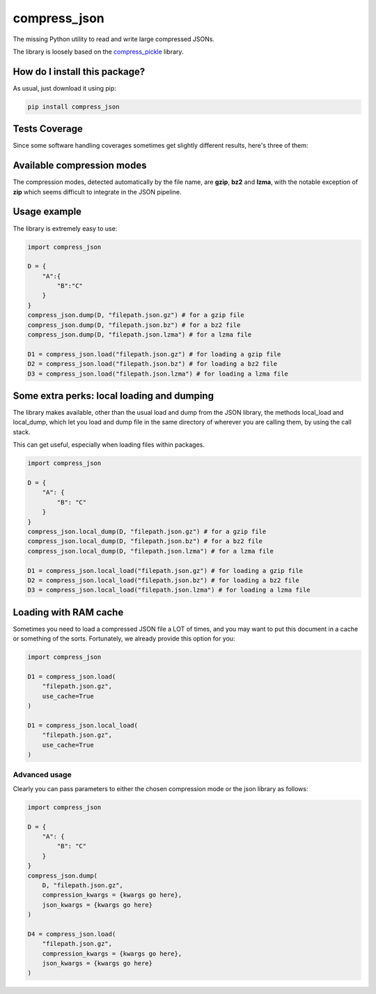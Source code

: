 compress_json
=========================================================================================
|travis| |sonar_quality| |sonar_maintainability| |codacy| |code_climate_maintainability| |pip| |downloads|

The missing Python utility to read and write large compressed JSONs.

The library is loosely based on the `compress_pickle <https://github.com/lucianopaz/compress_pickle>`_ library.

How do I install this package?
----------------------------------------------
As usual, just download it using pip:

.. code:: shell

    pip install compress_json

Tests Coverage
----------------------------------------------
Since some software handling coverages sometimes
get slightly different results, here's three of them:

|coveralls| |sonar_coverage| |code_climate_coverage|

Available compression modes
----------------------------------------------
The compression modes, detected automatically by the file name, are **gzip**, **bz2** and **lzma**,
with the notable exception of **zip** which seems difficult to integrate in the JSON pipeline.

Usage example
----------------------------------------------
The library is extremely easy to use:

.. code:: python

    import compress_json
    
    D = {
        "A":{
            "B":"C"
        }
    }
    compress_json.dump(D, "filepath.json.gz") # for a gzip file
    compress_json.dump(D, "filepath.json.bz") # for a bz2 file
    compress_json.dump(D, "filepath.json.lzma") # for a lzma file

    D1 = compress_json.load("filepath.json.gz") # for loading a gzip file
    D2 = compress_json.load("filepath.json.bz") # for loading a bz2 file
    D3 = compress_json.load("filepath.json.lzma") # for loading a lzma file


Some extra perks: local loading and dumping
----------------------------------------------
The library makes available, other than the usual load and dump from the JSON library, the methods local_load and local_dump, which let you load and dump file in the same directory of wherever you are calling them, by using the call stack.

This can get useful, especially when loading files within packages.

.. code:: python

    import compress_json
    
    D = {
        "A": {
            "B": "C"
        }
    }
    compress_json.local_dump(D, "filepath.json.gz") # for a gzip file
    compress_json.local_dump(D, "filepath.json.bz") # for a bz2 file
    compress_json.local_dump(D, "filepath.json.lzma") # for a lzma file

    D1 = compress_json.local_load("filepath.json.gz") # for loading a gzip file
    D2 = compress_json.local_load("filepath.json.bz") # for loading a bz2 file
    D3 = compress_json.local_load("filepath.json.lzma") # for loading a lzma file

Loading with RAM cache
----------------------------------------------
Sometimes you need to load a compressed JSON file a LOT of times, and you may want to
put this document in a cache or something of the sorts. Fortunately, we already provide
this option for you:

.. code:: python

    import compress_json
    
    D1 = compress_json.load(
        "filepath.json.gz",
        use_cache=True
    )

    D1 = compress_json.local_load(
        "filepath.json.gz",
        use_cache=True
    )

Advanced usage
~~~~~~~~~~~~~~~~~~~~~~~~~~~~~~~~~~~~~~~~~~~~~~~
Clearly you can pass parameters to either the chosen compression mode or the json library as follows:

.. code:: python

    import compress_json
    
    D = {
        "A": {
            "B": "C"
        }
    }
    compress_json.dump(
        D, "filepath.json.gz",
        compression_kwargs = {kwargs go here},
        json_kwargs = {kwargs go here}
    )

    D4 = compress_json.load(
        "filepath.json.gz",
        compression_kwargs = {kwargs go here},
        json_kwargs = {kwargs go here}
    )

.. |travis| image:: https://travis-ci.org/LucaCappelletti94/compress_json.png
   :target: https://travis-ci.org/LucaCappelletti94/compress_json
   :alt: Travis CI build

.. |sonar_quality| image:: https://sonarcloud.io/api/project_badges/measure?project=LucaCappelletti94_compress_json&metric=alert_status
    :target: https://sonarcloud.io/dashboard/index/LucaCappelletti94_compress_json
    :alt: SonarCloud Quality

.. |sonar_maintainability| image:: https://sonarcloud.io/api/project_badges/measure?project=LucaCappelletti94_compress_json&metric=sqale_rating
    :target: https://sonarcloud.io/dashboard/index/LucaCappelletti94_compress_json
    :alt: SonarCloud Maintainability

.. |sonar_coverage| image:: https://sonarcloud.io/api/project_badges/measure?project=LucaCappelletti94_compress_json&metric=coverage
    :target: https://sonarcloud.io/dashboard/index/LucaCappelletti94_compress_json
    :alt: SonarCloud Coverage

.. |coveralls| image:: https://coveralls.io/repos/github/LucaCappelletti94/compress_json/badge.svg?branch=master
    :target: https://coveralls.io/github/LucaCappelletti94/compress_json?branch=master
    :alt: Coveralls Coverage

.. |pip| image:: https://badge.fury.io/py/compress-json.svg
    :target: https://badge.fury.io/py/compress-json
    :alt: Pypi project

.. |downloads| image:: https://pepy.tech/badge/compress-json
    :target: https://pepy.tech/badge/compress-json
    :alt: Pypi total project downloads 

.. |codacy|  image:: https://api.codacy.com/project/badge/Grade/6aa4b62b4ed34f7d8e2c37ef09848294
    :target: https://www.codacy.com/manual/LucaCappelletti94/compress_json?utm_source=github.com&amp;utm_medium=referral&amp;utm_content=LucaCappelletti94/compress_json&amp;utm_campaign=Badge_Grade
    :alt: Codacy Maintainability

.. |code_climate_maintainability| image:: https://api.codeclimate.com/v1/badges/c79ec561e2fd2b91763c/maintainability
    :target: https://codeclimate.com/github/LucaCappelletti94/compress_json/maintainability
    :alt: Maintainability

.. |code_climate_coverage| image:: https://api.codeclimate.com/v1/badges/c79ec561e2fd2b91763c/test_coverage
    :target: https://codeclimate.com/github/LucaCappelletti94/compress_json/test_coverage
    :alt: Code Climate Coverate
